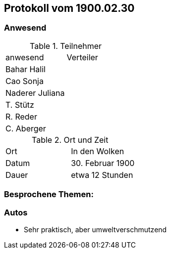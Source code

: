 == Protokoll vom 1900.02.30

=== Anwesend

.Teilnehmer
|===
| anwesend        | Verteiler
| Bahar Halil     |
| Cao Sonja       |
| Naderer Juliana |
| T. Stütz        |
| R. Reder        |
| C. Aberger      |
|===

.Ort und Zeit
|===
| Ort   | In den Wolken
| Datum | 30. Februar 1900
| Dauer | etwa 12 Stunden
|===

=== Besprochene Themen:

=== Autos

* Sehr praktisch, aber umweltverschmutzend
